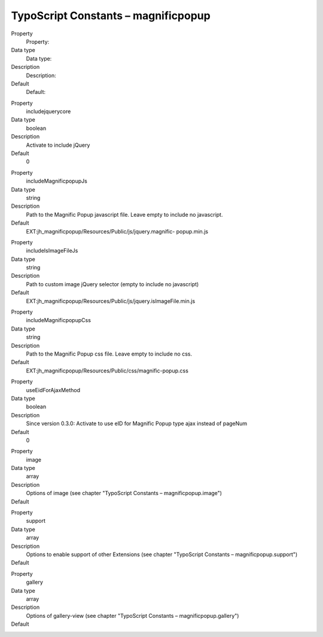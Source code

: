 ﻿

.. ==================================================
.. FOR YOUR INFORMATION
.. --------------------------------------------------
.. -*- coding: utf-8 -*- with BOM.

.. ==================================================
.. DEFINE SOME TEXTROLES
.. --------------------------------------------------
.. role::   underline
.. role::   typoscript(code)
.. role::   ts(typoscript)
   :class:  typoscript
.. role::   php(code)


TypoScript Constants – magnificpopup
^^^^^^^^^^^^^^^^^^^^^^^^^^^^^^^^^^^^

.. ### BEGIN~OF~TABLE ###

.. container:: table-row

   Property
         Property:

   Data type
         Data type:

   Description
         Description:

   Default
         Default:


.. container:: table-row

   Property
         includejquerycore

   Data type
         boolean

   Description
         Activate to include jQuery

   Default
         0

.. container:: table-row

   Property
         includeMagnificpopupJs

   Data type
         string

   Description
         Path to the Magnific Popup javascript file. Leave empty to include no
         javascript.

   Default
         EXT:jh\_magnificpopup/Resources/Public/js/jquery.magnific-
         popup.min.js


.. container:: table-row

   Property
         includeIsImageFileJs

   Data type
         string

   Description
         Path to custom image jQuery selector (empty to include no javascript)

   Default
         EXT:jh\_magnificpopup/Resources/Public/js/jquery.isImageFile.min.js


.. container:: table-row

   Property
         includeMagnificpopupCss

   Data type
         string

   Description
         Path to the Magnific Popup css file. Leave empty to include no css.

   Default
         EXT:jh\_magnificpopup/Resources/Public/css/magnific-popup.css


.. container:: table-row

   Property
         useEidForAjaxMethod

   Data type
         boolean

   Description
         Since version 0.3.0: Activate to use eID for Magnific Popup type ajax instead of pageNum

   Default
         0


.. container:: table-row

   Property
         image

   Data type
         array

   Description
         Options of image (see chapter "TypoScript Constants – magnificpopup.image")

   Default
         \


.. container:: table-row

   Property
         support

   Data type
         array

   Description
         Options to enable support of other Extensions (see chapter "TypoScript Constants – magnificpopup.support")

   Default
         \


.. container:: table-row

   Property
         gallery

   Data type
         array

   Description
         Options of gallery-view (see chapter "TypoScript Constants – magnificpopup.gallery")

   Default
         \


.. ###### END~OF~TABLE ######

